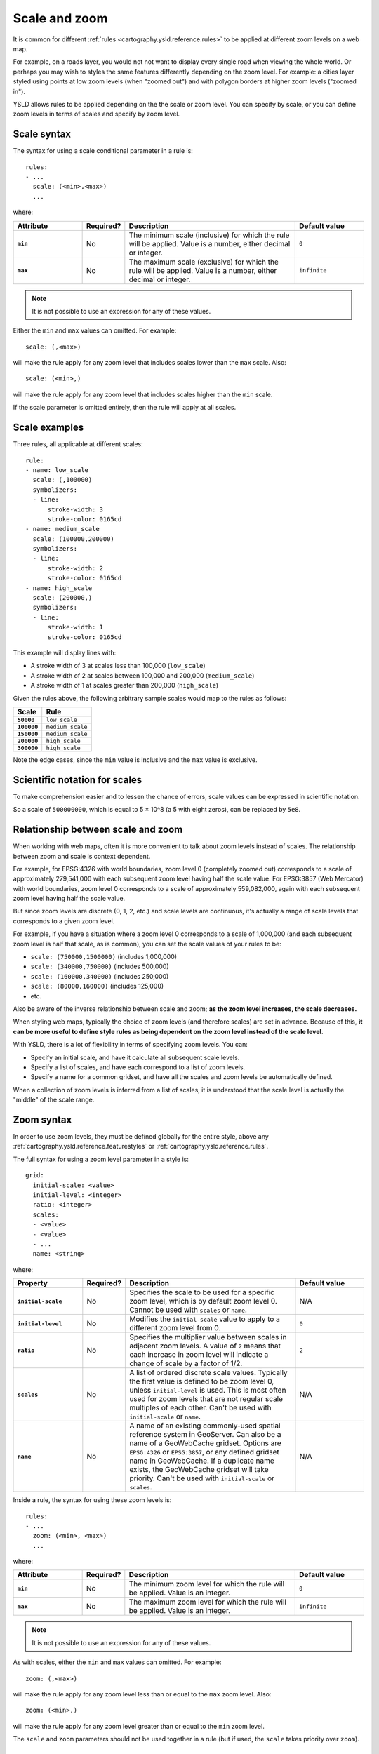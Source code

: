 .. _cartography.ysld.reference.scalezoom:

Scale and zoom
==============

It is common for different :ref:`rules <cartography.ysld.reference.rules>` to be applied at different zoom levels on a web map. 

For example, on a roads layer, you would not not want to display every single road when viewing the whole world. Or perhaps you may wish to styles the same features differently depending on the zoom level. For example: a cities layer styled using points at low zoom levels (when "zoomed out") and with polygon borders at higher zoom levels ("zoomed in").

.. todo:: ADD FIGURE

YSLD allows rules to be applied depending on the the scale or zoom level. You can specify by scale, or you can define zoom levels in terms of scales and specify by zoom level.

Scale syntax
------------

The syntax for using a scale conditional parameter in a rule is::

  rules:
  - ...
    scale: (<min>,<max>)
    ...

where:

.. list-table::
   :class: non-responsive
   :header-rows: 1
   :stub-columns: 1
   :widths: 20 10 50 20

   * - Attribute
     - Required?
     - Description
     - Default value
   * - ``min``
     - No
     - The minimum scale (inclusive) for which the rule will be applied. Value is a number, either decimal or integer.
     - ``0``
   * - ``max``
     - No
     - The maximum scale (exclusive) for which the rule will be applied. Value is a number, either decimal or integer.
     - ``infinite``

.. note:: It is not possible to use an expression for any of these values.

Either the ``min`` and ``max`` values can omitted. For example::

  scale: (,<max>)

will make the rule apply for any zoom level that includes scales lower than the ``max`` scale. Also::

  scale: (<min>,)

will make the rule apply for any zoom level that includes scales higher than the ``min`` scale.

If the scale parameter is omitted entirely, then the rule will apply at all scales.

Scale examples
--------------

Three rules, all applicable at different scales::

  rule:
  - name: low_scale
    scale: (,100000)
    symbolizers:
    - line:
        stroke-width: 3
        stroke-color: 0165cd
  - name: medium_scale
    scale: (100000,200000)
    symbolizers:
    - line:
        stroke-width: 2
        stroke-color: 0165cd
  - name: high_scale
    scale: (200000,)
    symbolizers:
    - line:
        stroke-width: 1
        stroke-color: 0165cd

This example will display lines with:

* A stroke width of 3 at scales less than 100,000 (``low_scale``)
* A stroke width of 2 at scales between 100,000 and 200,000 (``medium_scale``)
* A stroke width of 1 at scales greater than 200,000 (``high_scale``)

Given the rules above, the following arbitrary sample scales would map to the rules as follows:

.. list-table::
   :header-rows: 1
   :stub-columns: 1

   * - Scale
     - Rule
   * - ``50000``
     - ``low_scale``
   * - ``100000``
     - ``medium_scale``
   * - ``150000``
     - ``medium_scale``
   * - ``200000``
     - ``high_scale``
   * - ``300000``
     - ``high_scale``

Note the edge cases, since the ``min`` value is inclusive and the ``max`` value is exclusive.

Scientific notation for scales
------------------------------

To make comprehension easier and to lessen the chance of errors, scale values can be expressed in scientific notation.

So a scale of ``500000000``, which is equal to 5 × 10^8 (a 5 with eight zeros), can be replaced by ``5e8``.

Relationship between scale and zoom
-----------------------------------

When working with web maps, often it is more convenient to talk about zoom levels instead of scales. The relationship between zoom and scale is context dependent.

For example, for EPSG:4326 with world boundaries, zoom level 0 (completely zoomed out) corresponds to a scale of approximately 279,541,000 with each subsequent zoom level having half the scale value. For EPSG:3857 (Web Mercator) with world boundaries, zoom level 0 corresponds to a scale of approximately 559,082,000, again with each subsequent zoom level having half the scale value.

But since zoom levels are discrete (0, 1, 2, etc.) and scale levels are continuous, it's actually a range of scale levels that corresponds to a given zoom level.

For example, if you have a situation where a zoom level 0 corresponds to a scale of 1,000,000 (and each subsequent zoom level is half that scale, as is common), you can set the scale values of your rules to be:

* ``scale: (750000,1500000)`` (includes 1,000,000)
* ``scale: (340000,750000)`` (includes 500,000)
* ``scale: (160000,340000)`` (includes 250,000)
* ``scale: (80000,160000)`` (includes 125,000)
* etc.

Also be aware of the inverse relationship between scale and zoom; **as the zoom level increases, the scale decreases.**

When styling web maps, typically the choice of zoom levels (and therefore scales) are set in advance. Because of this, **it can be more useful to define style rules as being dependent on the zoom level instead of the scale level**.

With YSLD, there is a lot of flexibility in terms of specifying zoom levels. You can:

* Specify an initial scale, and have it calculate all subsequent scale levels.
* Specify a list of scales, and have each correspond to a list of zoom levels.
* Specify a name for a common gridset, and have all the scales and zoom levels be automatically defined.

When a collection of zoom levels is inferred from a list of scales, it is understood that the scale level is actually the "middle" of the scale range. 

Zoom syntax
-----------

In order to use zoom levels, they must be defined globally for the entire style, above any :ref:`cartography.ysld.reference.featurestyles` or :ref:`cartography.ysld.reference.rules`.

The full syntax for using a zoom level parameter in a style is::

  grid:
    initial-scale: <value>
    initial-level: <integer>
    ratio: <integer>
    scales:
    - <value>
    - <value>
    - ...
    name: <string>

where:

.. list-table::
   :class: non-responsive
   :header-rows: 1
   :stub-columns: 1
   :widths: 20 10 50 20

   * - Property
     - Required?
     - Description
     - Default value
   * - ``initial-scale``
     - No
     - Specifies the scale to be used for a specific zoom level, which is by default zoom level 0. Cannot be used with ``scales`` or ``name``.
     - N/A
   * - ``initial-level``
     - No
     - Modifies the ``initial-scale`` value to apply to a different zoom level from 0.
     - ``0``
   * - ``ratio``
     - No
     - Specifies the multiplier value between scales in adjacent zoom levels. A value of ``2`` means that each increase in zoom level will indicate a change of scale by a factor of 1/2.
     - ``2``
   * - ``scales``
     - No
     - A list of ordered discrete scale values. Typically the first value is defined to be zoom level 0, unless ``initial-level`` is used. This is most often used for zoom levels that are not regular scale multiples of each other. Can't be used with ``initial-scale`` or ``name``.
     - N/A
   * - ``name``
     - No
     - A name of an existing commonly-used spatial reference system in GeoServer. Can also be a name of a GeoWebCache gridset. Options are ``EPSG:4326`` or ``EPSG:3857``, or any defined gridset name in GeoWebCache. If a duplicate name exists, the GeoWebCache gridset will take priority. Can't be used with ``initial-scale`` or ``scales``.
     - N/A

Inside a rule, the syntax for using these zoom levels is::

  rules:
  - ...
    zoom: (<min>, <max>)
    ...

where:

.. list-table::
   :class: non-responsive
   :header-rows: 1
   :stub-columns: 1
   :widths: 20 10 50 20

   * - Attribute
     - Required?
     - Description
     - Default value
   * - ``min``
     - No
     - The minimum zoom level for which the rule will be applied. Value is an integer.
     - ``0``
   * - ``max``
     - No
     - The maximum zoom level for which the rule will be applied. Value is an integer.
     - ``infinite``

.. note:: It is not possible to use an expression for any of these values.

As with scales, either the ``min`` and ``max`` values can omitted. For example::

  zoom: (,<max>)

will make the rule apply for any zoom level less than or equal to the ``max`` zoom level. Also::

  zoom: (<min>,)

will make the rule apply for any zoom level greater than or equal to the ``min`` zoom level.

The ``scale`` and ``zoom`` parameters should not be used together in a rule (but if used, the ``scale`` takes priority over ``zoom``).

Zoom examples
-------------

Initial scale
~~~~~~~~~~~~~

Defining zoom levels based on an initial scale::

  grid:
    initial-scale: 6000000

.. note::

   Using scientific notation::

     grid:
       initial-scale: 6e6

would define zoom levels as follows:

.. list-table::
   :header-rows: 1
   :stub-columns: 1

   * - Scale
     - Zoom level
   * - ``6000000``
     - ``0``
   * - ``3000000``
     - ``1``
   * - ``1500000``
     - ``2``
   * - ``750000``
     - ``3``
   * - ``<previous_scale> / 2``
     - ``<previous_zoom> + 1``

One could define the following three rules::

  rules:
  - name: low_zoom
    zoom: (0,2)
    symbolizers:
    - line:
        stroke-width: 1
        stroke-color: 0165cd       
  - name: medium_zoom
    zoom: (3,5)
    symbolizers:
    - line:
        stroke-width: 2
        stroke-color: 0165cd       
  - name: high_zoom
    zoom: (6,)
    symbolizers:
    - line:
        stroke-width: 3
        stroke-color: 0165cd       

This example will display lines with:

* A stroke width of 1 at zoom levels 0-2 (``low_zoom``)
* A stroke width of 2 at zoom levels 3-5 (``medium_zoom``)
* A stroke width of 3 at zoom levels 6 and greater (``high_zoom``)

Adding the ``initial-level`` parameter would change the definitions of the zoom levels::

  grid:
    initial-scale: 6000000
    initial-level: 2

.. list-table::
   :header-rows: 1
   :stub-columns: 1

   * - Scale
     - Zoom level
   * - ``24000000``
     - ``0``
   * - ``12000000``
     - ``1``
   * - ``6000000``
     - ``2``
   * - ``3000000``
     - ``3``
   * - ``<previous_scale> / 2``
     - ``<previous_zoom> + 1``

Setting the ratio would adjust the multiplier between scales in adjacent zoom levels::

  grid:
    initial-scale: 6000000
    ratio: 4

.. list-table::
   :header-rows: 1
   :stub-columns: 1

   * - Scale
     - Zoom level
   * - ``6000000``
     - ``0``
   * - ``1500000``
     - ``1``
   * - ``375000``
     - ``2``
   * - ``93750``
     - ``3``
   * - ``<previous_scale> / 4``
     - ``<previous_zoom> + 1``

List of scales
~~~~~~~~~~~~~~

Defining zoom levels based on a list of scales::

  grid:
    scales:
    - 1000000
    - 500000
    - 100000
    - 50000
    - 10000

.. note::

   Using scientific notation::

     grid:
       scales:
       - 1e6
       - 5e5
       - 1e5
       - 5e4
       - 1e4

would define the list of zoom levels explicitly and completely:

.. list-table::
   :header-rows: 1
   :stub-columns: 1

   * - Scale
     - Zoom level
   * - ``1000000``
     - ``0``
   * - ``500000``
     - ``1``
   * - ``100000``
     - ``2``
   * - ``50000``
     - ``3``
   * - ``10000``
     - ``4``

Named gridset
~~~~~~~~~~~~~

Given the existing named gridset of ``EPSG:3857``::

  name: EPSG:3857

This defines zoom levels as the following (rounded to the nearest whole number below):

.. list-table::
   :header-rows: 1
   :stub-columns: 1

   * - Scale
     - Zoom level
   * - ``559082264``
     - ``0``
   * - ``279541132``
     - ``1``
   * - ``139770566``
     - ``2``
   * - ``69885283``
     - ``3``
   * - ``34942641``
     - ``4``
   * - ``17471321``
     - ``5``
   * - ``8735660``
     - ``6``
   * - ``4367830``
     - ``7``
   * - ``2183915``
     - ``8``
   * - ``<previous_scale> / 2``
     - ``<previous_zoom> + 1``

For the existing name gridset of ``EPSG:4326``::

  name: EPSG:4326

This defines zoom levels as the following (below rounded to the nearest whole number):

.. list-table::
   :header-rows: 1
   :stub-columns: 1

   * - Scale
     - Zoom level
   * - ``279541132``
     - ``0``
   * - ``139770566``
     - ``1``
   * - ``69885283``
     - ``2``
   * - ``34942641``
     - ``3``
   * - ``17471321``
     - ``4``
   * - ``8735660``
     - ``5``
   * - ``4367830``
     - ``6``
   * - ``2183915``
     - ``7``
   * - ``1091958``
     - ``8``
   * - ``<previous_scale> / 2``
     - ``<previous_zoom> + 1``

